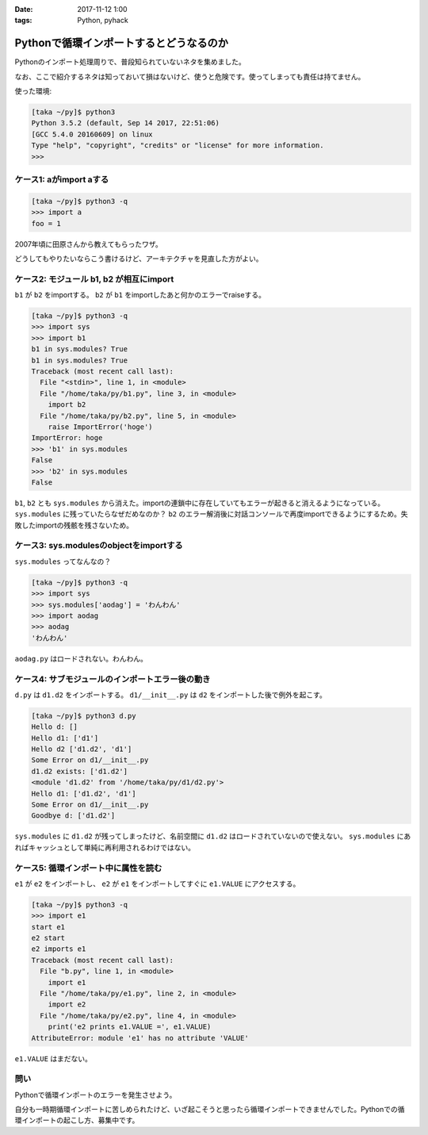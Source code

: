:date: 2017-11-12 1:00
:tags: Python, pyhack

========================================
Pythonで循環インポートするとどうなるのか
========================================

Pythonのインポート処理周りで、普段知られていないネタを集めました。

なお、ここで紹介するネタは知っておいて損はないけど、使うと危険です。使ってしまっても責任は持てません。

使った環境:

.. code-block:: bash

   [taka ~/py]$ python3
   Python 3.5.2 (default, Sep 14 2017, 22:51:06)
   [GCC 5.4.0 20160609] on linux
   Type "help", "copyright", "credits" or "license" for more information.
   >>>

ケース1: aがimport aする
==========================

.. code-block:: python
   :caption: a1.py

   import a
   a.foo = 1
   print('foo =', foo)

.. code-block:: pycon

   [taka ~/py]$ python3 -q
   >>> import a
   foo = 1

2007年頃に田原さんから教えてもらったワザ。

どうしてもやりたいならこう書けるけど、アーキテクチャを見直した方がよい。


ケース2: モジュール b1, b2 が相互にimport
==========================================

``b1`` が ``b2`` をimportする。 ``b2`` が ``b1`` をimportしたあと何かのエラーでraiseする。

.. code-block:: python
   :caption: b1.py

   import sys
   print('b1 in sys.modules?', 'b1' in sys.modules)
   import b2


.. code-block:: python
   :caption: b2.py

   import sys
   print('b1 in sys.modules?', 'b1' in sys.modules)
   import b1
   raise ImportError('hoge')


.. code-block:: pycon

   [taka ~/py]$ python3 -q
   >>> import sys
   >>> import b1
   b1 in sys.modules? True
   b1 in sys.modules? True
   Traceback (most recent call last):
     File "<stdin>", line 1, in <module>
     File "/home/taka/py/b1.py", line 3, in <module>
       import b2
     File "/home/taka/py/b2.py", line 5, in <module>
       raise ImportError('hoge')
   ImportError: hoge
   >>> 'b1' in sys.modules
   False
   >>> 'b2' in sys.modules
   False


``b1``, ``b2`` とも ``sys.modules`` から消えた。importの連鎖中に存在していてもエラーが起きると消えるようになっている。 ``sys.modules`` に残っていたらなぜだめなのか？ ``b2`` のエラー解消後に対話コンソールで再度importできるようにするため。失敗したimportの残骸を残さないため。


ケース3: sys.modulesのobjectをimportする
========================================

``sys.modules`` ってなんなの？

.. code-block:: python
   :caption: aodag.py

   print('しゅーくりーむたべたいです')

.. code-block:: pycon

   [taka ~/py]$ python3 -q
   >>> import sys
   >>> sys.modules['aodag'] = 'わんわん'
   >>> import aodag
   >>> aodag
   'わんわん'

``aodag.py`` はロードされない。わんわん。

ケース4: サブモジュールのインポートエラー後の動き
=================================================

``d.py`` は ``d1.d2`` をインポートする。 ``d1/__init__.py`` は ``d2`` をインポートした後で例外を起こす。

.. code-block:: python
   :caption: d.py

   import sys
   print('Hello d:', [m for m in sys.modules if m.startswith('d1')])
   try:
       import d1.d2
   except ImportError as e:
       print(e)
       pass
   print('d1.d2 exists:', [m for m in sys.modules if m.startswith('d1')])
   print(sys.modules['d1.d2'])
   try:
       import d1.d2
   except ImportError as e:
       print(e)
       pass
   print('Goodbye d:', [m for m in sys.modules if m.startswith('d1')])

.. code-block:: python
   :caption: d1/__init__.py

   import sys
   print('Hello d1:', [m for m in sys.modules if m.startswith('d1')])
   from . import d2
   raise ImportError('Some Error on d1/__init__.py')
   print('Goodbye d1:', [m for m in sys.modules if m.startswith('d1')])


.. code-block:: python
   :caption: d1/d2.py

   import sys
   print('Hello d2', [m for m in sys.modules if m.startswith('d1')])

.. code-block:: bash

   [taka ~/py]$ python3 d.py
   Hello d: []
   Hello d1: ['d1']
   Hello d2 ['d1.d2', 'd1']
   Some Error on d1/__init__.py
   d1.d2 exists: ['d1.d2']
   <module 'd1.d2' from '/home/taka/py/d1/d2.py'>
   Hello d1: ['d1.d2', 'd1']
   Some Error on d1/__init__.py
   Goodbye d: ['d1.d2']

``sys.modules`` に ``d1.d2`` が残ってしまったけど、名前空間に ``d1.d2`` はロードされていないので使えない。 ``sys.modules`` にあればキャッシュとして単純に再利用されるわけではない。

ケース5: 循環インポート中に属性を読む
=====================================

``e1`` が ``e2`` をインポートし、 ``e2`` が ``e1`` をインポートしてすぐに ``e1.VALUE`` にアクセスする。

.. code-block:: python
   :caption: e1.py

   print('start e1')
   import e2
   print('e1 define VALUE')
   VALUE = 1
   print('e1 finished')


.. code-block:: python
   :caption: e2.py

   print('e2 start')
   print('e2 imports e1')
   import e1
   print('e2 prints e1.VALUE =', e1.VALUE)

.. code-block:: pycon

   [taka ~/py]$ python3 -q
   >>> import e1
   start e1
   e2 start
   e2 imports e1
   Traceback (most recent call last):
     File "b.py", line 1, in <module>
       import e1
     File "/home/taka/py/e1.py", line 2, in <module>
       import e2
     File "/home/taka/py/e2.py", line 4, in <module>
       print('e2 prints e1.VALUE =', e1.VALUE)
   AttributeError: module 'e1' has no attribute 'VALUE'

``e1.VALUE`` はまだない。

問い
====

Pythonで循環インポートのエラーを発生させよう。

自分も一時期循環インポートに苦しめられたけど、いざ起こそうと思ったら循環インポートできませんでした。Pythonでの循環インポートの起こし方、募集中です。


